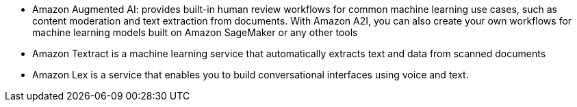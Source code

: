 - Amazon Augmented AI: provides built-in human review workflows for common machine learning use cases, such as content moderation and text extraction from documents. With Amazon A2I, you can also create your own workflows for machine learning models built on Amazon SageMaker or any other tools

- Amazon Textract is a machine learning service that automatically extracts text and data from scanned documents

- Amazon Lex is a service that enables you to build conversational interfaces using voice and text.